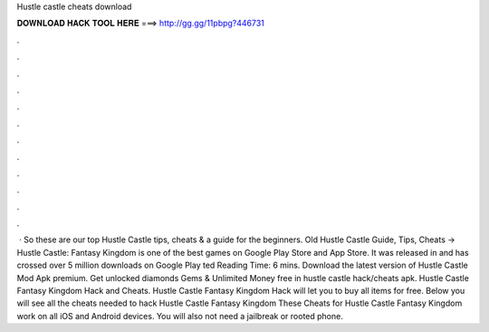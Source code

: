 Hustle castle cheats download

𝐃𝐎𝐖𝐍𝐋𝐎𝐀𝐃 𝐇𝐀𝐂𝐊 𝐓𝐎𝐎𝐋 𝐇𝐄𝐑𝐄 ===> http://gg.gg/11pbpg?446731

.

.

.

.

.

.

.

.

.

.

.

.

 · So these are our top Hustle Castle tips, cheats & a guide for the beginners. Old Hustle Castle Guide, Tips, Cheats -> Hustle Castle: Fantasy Kingdom is one of the best games on Google Play Store and App Store. It was released in and has crossed over 5 million downloads on Google Play ted Reading Time: 6 mins. Download the latest version of Hustle Castle Mod Apk premium. Get unlocked diamonds Gems & Unlimited Money free in hustle castle hack/cheats apk. Hustle Castle Fantasy Kingdom Hack and Cheats. Hustle Castle Fantasy Kingdom Hack will let you to buy all items for free. Below you will see all the cheats needed to hack Hustle Castle Fantasy Kingdom These Cheats for Hustle Castle Fantasy Kingdom work on all iOS and Android devices. You will also not need a jailbreak or rooted phone.